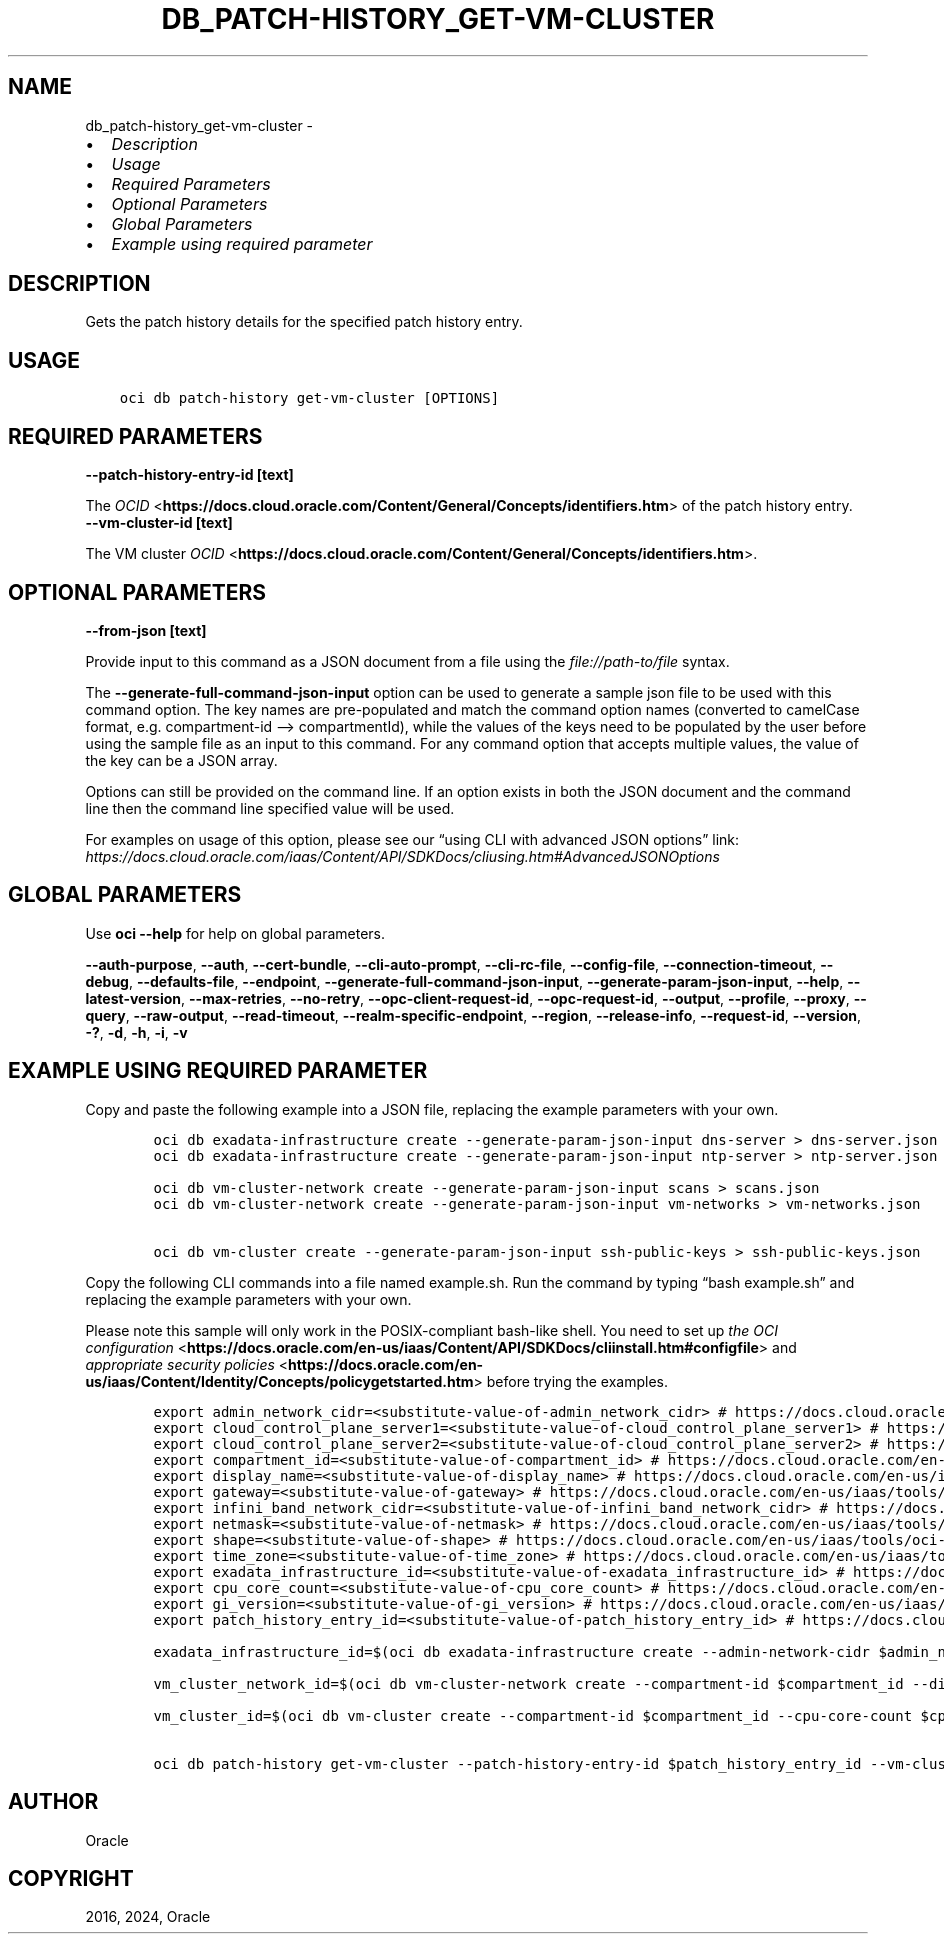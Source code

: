 .\" Man page generated from reStructuredText.
.
.TH "DB_PATCH-HISTORY_GET-VM-CLUSTER" "1" "Oct 14, 2024" "3.49.2" "OCI CLI Command Reference"
.SH NAME
db_patch-history_get-vm-cluster \- 
.
.nr rst2man-indent-level 0
.
.de1 rstReportMargin
\\$1 \\n[an-margin]
level \\n[rst2man-indent-level]
level margin: \\n[rst2man-indent\\n[rst2man-indent-level]]
-
\\n[rst2man-indent0]
\\n[rst2man-indent1]
\\n[rst2man-indent2]
..
.de1 INDENT
.\" .rstReportMargin pre:
. RS \\$1
. nr rst2man-indent\\n[rst2man-indent-level] \\n[an-margin]
. nr rst2man-indent-level +1
.\" .rstReportMargin post:
..
.de UNINDENT
. RE
.\" indent \\n[an-margin]
.\" old: \\n[rst2man-indent\\n[rst2man-indent-level]]
.nr rst2man-indent-level -1
.\" new: \\n[rst2man-indent\\n[rst2man-indent-level]]
.in \\n[rst2man-indent\\n[rst2man-indent-level]]u
..
.INDENT 0.0
.IP \(bu 2
\fI\%Description\fP
.IP \(bu 2
\fI\%Usage\fP
.IP \(bu 2
\fI\%Required Parameters\fP
.IP \(bu 2
\fI\%Optional Parameters\fP
.IP \(bu 2
\fI\%Global Parameters\fP
.IP \(bu 2
\fI\%Example using required parameter\fP
.UNINDENT
.SH DESCRIPTION
.sp
Gets the patch history details for the specified patch history entry.
.SH USAGE
.INDENT 0.0
.INDENT 3.5
.sp
.nf
.ft C
oci db patch\-history get\-vm\-cluster [OPTIONS]
.ft P
.fi
.UNINDENT
.UNINDENT
.SH REQUIRED PARAMETERS
.INDENT 0.0
.TP
.B \-\-patch\-history\-entry\-id [text]
.UNINDENT
.sp
The \fI\%OCID\fP <\fBhttps://docs.cloud.oracle.com/Content/General/Concepts/identifiers.htm\fP> of the patch history entry.
.INDENT 0.0
.TP
.B \-\-vm\-cluster\-id [text]
.UNINDENT
.sp
The VM cluster \fI\%OCID\fP <\fBhttps://docs.cloud.oracle.com/Content/General/Concepts/identifiers.htm\fP>\&.
.SH OPTIONAL PARAMETERS
.INDENT 0.0
.TP
.B \-\-from\-json [text]
.UNINDENT
.sp
Provide input to this command as a JSON document from a file using the \fI\%file://path\-to/file\fP syntax.
.sp
The \fB\-\-generate\-full\-command\-json\-input\fP option can be used to generate a sample json file to be used with this command option. The key names are pre\-populated and match the command option names (converted to camelCase format, e.g. compartment\-id –> compartmentId), while the values of the keys need to be populated by the user before using the sample file as an input to this command. For any command option that accepts multiple values, the value of the key can be a JSON array.
.sp
Options can still be provided on the command line. If an option exists in both the JSON document and the command line then the command line specified value will be used.
.sp
For examples on usage of this option, please see our “using CLI with advanced JSON options” link: \fI\%https://docs.cloud.oracle.com/iaas/Content/API/SDKDocs/cliusing.htm#AdvancedJSONOptions\fP
.SH GLOBAL PARAMETERS
.sp
Use \fBoci \-\-help\fP for help on global parameters.
.sp
\fB\-\-auth\-purpose\fP, \fB\-\-auth\fP, \fB\-\-cert\-bundle\fP, \fB\-\-cli\-auto\-prompt\fP, \fB\-\-cli\-rc\-file\fP, \fB\-\-config\-file\fP, \fB\-\-connection\-timeout\fP, \fB\-\-debug\fP, \fB\-\-defaults\-file\fP, \fB\-\-endpoint\fP, \fB\-\-generate\-full\-command\-json\-input\fP, \fB\-\-generate\-param\-json\-input\fP, \fB\-\-help\fP, \fB\-\-latest\-version\fP, \fB\-\-max\-retries\fP, \fB\-\-no\-retry\fP, \fB\-\-opc\-client\-request\-id\fP, \fB\-\-opc\-request\-id\fP, \fB\-\-output\fP, \fB\-\-profile\fP, \fB\-\-proxy\fP, \fB\-\-query\fP, \fB\-\-raw\-output\fP, \fB\-\-read\-timeout\fP, \fB\-\-realm\-specific\-endpoint\fP, \fB\-\-region\fP, \fB\-\-release\-info\fP, \fB\-\-request\-id\fP, \fB\-\-version\fP, \fB\-?\fP, \fB\-d\fP, \fB\-h\fP, \fB\-i\fP, \fB\-v\fP
.SH EXAMPLE USING REQUIRED PARAMETER
.sp
Copy and paste the following example into a JSON file, replacing the example parameters with your own.
.INDENT 0.0
.INDENT 3.5
.sp
.nf
.ft C
    oci db exadata\-infrastructure create \-\-generate\-param\-json\-input dns\-server > dns\-server.json
    oci db exadata\-infrastructure create \-\-generate\-param\-json\-input ntp\-server > ntp\-server.json

    oci db vm\-cluster\-network create \-\-generate\-param\-json\-input scans > scans.json
    oci db vm\-cluster\-network create \-\-generate\-param\-json\-input vm\-networks > vm\-networks.json

    oci db vm\-cluster create \-\-generate\-param\-json\-input ssh\-public\-keys > ssh\-public\-keys.json
.ft P
.fi
.UNINDENT
.UNINDENT
.sp
Copy the following CLI commands into a file named example.sh. Run the command by typing “bash example.sh” and replacing the example parameters with your own.
.sp
Please note this sample will only work in the POSIX\-compliant bash\-like shell. You need to set up \fI\%the OCI configuration\fP <\fBhttps://docs.oracle.com/en-us/iaas/Content/API/SDKDocs/cliinstall.htm#configfile\fP> and \fI\%appropriate security policies\fP <\fBhttps://docs.oracle.com/en-us/iaas/Content/Identity/Concepts/policygetstarted.htm\fP> before trying the examples.
.INDENT 0.0
.INDENT 3.5
.sp
.nf
.ft C
    export admin_network_cidr=<substitute\-value\-of\-admin_network_cidr> # https://docs.cloud.oracle.com/en\-us/iaas/tools/oci\-cli/latest/oci_cli_docs/cmdref/db/exadata\-infrastructure/create.html#cmdoption\-admin\-network\-cidr
    export cloud_control_plane_server1=<substitute\-value\-of\-cloud_control_plane_server1> # https://docs.cloud.oracle.com/en\-us/iaas/tools/oci\-cli/latest/oci_cli_docs/cmdref/db/exadata\-infrastructure/create.html#cmdoption\-cloud\-control\-plane\-server1
    export cloud_control_plane_server2=<substitute\-value\-of\-cloud_control_plane_server2> # https://docs.cloud.oracle.com/en\-us/iaas/tools/oci\-cli/latest/oci_cli_docs/cmdref/db/exadata\-infrastructure/create.html#cmdoption\-cloud\-control\-plane\-server2
    export compartment_id=<substitute\-value\-of\-compartment_id> # https://docs.cloud.oracle.com/en\-us/iaas/tools/oci\-cli/latest/oci_cli_docs/cmdref/db/vm\-cluster\-network/create.html#cmdoption\-compartment\-id
    export display_name=<substitute\-value\-of\-display_name> # https://docs.cloud.oracle.com/en\-us/iaas/tools/oci\-cli/latest/oci_cli_docs/cmdref/db/vm\-cluster\-network/create.html#cmdoption\-display\-name
    export gateway=<substitute\-value\-of\-gateway> # https://docs.cloud.oracle.com/en\-us/iaas/tools/oci\-cli/latest/oci_cli_docs/cmdref/db/exadata\-infrastructure/create.html#cmdoption\-gateway
    export infini_band_network_cidr=<substitute\-value\-of\-infini_band_network_cidr> # https://docs.cloud.oracle.com/en\-us/iaas/tools/oci\-cli/latest/oci_cli_docs/cmdref/db/exadata\-infrastructure/create.html#cmdoption\-infini\-band\-network\-cidr
    export netmask=<substitute\-value\-of\-netmask> # https://docs.cloud.oracle.com/en\-us/iaas/tools/oci\-cli/latest/oci_cli_docs/cmdref/db/exadata\-infrastructure/create.html#cmdoption\-netmask
    export shape=<substitute\-value\-of\-shape> # https://docs.cloud.oracle.com/en\-us/iaas/tools/oci\-cli/latest/oci_cli_docs/cmdref/db/exadata\-infrastructure/create.html#cmdoption\-shape
    export time_zone=<substitute\-value\-of\-time_zone> # https://docs.cloud.oracle.com/en\-us/iaas/tools/oci\-cli/latest/oci_cli_docs/cmdref/db/exadata\-infrastructure/create.html#cmdoption\-time\-zone
    export exadata_infrastructure_id=<substitute\-value\-of\-exadata_infrastructure_id> # https://docs.cloud.oracle.com/en\-us/iaas/tools/oci\-cli/latest/oci_cli_docs/cmdref/db/vm\-cluster\-network/create.html#cmdoption\-exadata\-infrastructure\-id
    export cpu_core_count=<substitute\-value\-of\-cpu_core_count> # https://docs.cloud.oracle.com/en\-us/iaas/tools/oci\-cli/latest/oci_cli_docs/cmdref/db/vm\-cluster/create.html#cmdoption\-cpu\-core\-count
    export gi_version=<substitute\-value\-of\-gi_version> # https://docs.cloud.oracle.com/en\-us/iaas/tools/oci\-cli/latest/oci_cli_docs/cmdref/db/vm\-cluster/create.html#cmdoption\-gi\-version
    export patch_history_entry_id=<substitute\-value\-of\-patch_history_entry_id> # https://docs.cloud.oracle.com/en\-us/iaas/tools/oci\-cli/latest/oci_cli_docs/cmdref/db/patch\-history/get\-vm\-cluster.html#cmdoption\-patch\-history\-entry\-id

    exadata_infrastructure_id=$(oci db exadata\-infrastructure create \-\-admin\-network\-cidr $admin_network_cidr \-\-cloud\-control\-plane\-server1 $cloud_control_plane_server1 \-\-cloud\-control\-plane\-server2 $cloud_control_plane_server2 \-\-compartment\-id $compartment_id \-\-display\-name $display_name \-\-dns\-server file://dns\-server.json \-\-gateway $gateway \-\-infini\-band\-network\-cidr $infini_band_network_cidr \-\-netmask $netmask \-\-ntp\-server file://ntp\-server.json \-\-shape $shape \-\-time\-zone $time_zone \-\-query data.id \-\-raw\-output)

    vm_cluster_network_id=$(oci db vm\-cluster\-network create \-\-compartment\-id $compartment_id \-\-display\-name $display_name \-\-exadata\-infrastructure\-id $exadata_infrastructure_id \-\-scans file://scans.json \-\-vm\-networks file://vm\-networks.json \-\-query data.id \-\-raw\-output)

    vm_cluster_id=$(oci db vm\-cluster create \-\-compartment\-id $compartment_id \-\-cpu\-core\-count $cpu_core_count \-\-display\-name $display_name \-\-exadata\-infrastructure\-id $exadata_infrastructure_id \-\-gi\-version $gi_version \-\-ssh\-public\-keys file://ssh\-public\-keys.json \-\-vm\-cluster\-network\-id $vm_cluster_network_id \-\-query data.id \-\-raw\-output)

    oci db patch\-history get\-vm\-cluster \-\-patch\-history\-entry\-id $patch_history_entry_id \-\-vm\-cluster\-id $vm_cluster_id
.ft P
.fi
.UNINDENT
.UNINDENT
.SH AUTHOR
Oracle
.SH COPYRIGHT
2016, 2024, Oracle
.\" Generated by docutils manpage writer.
.
